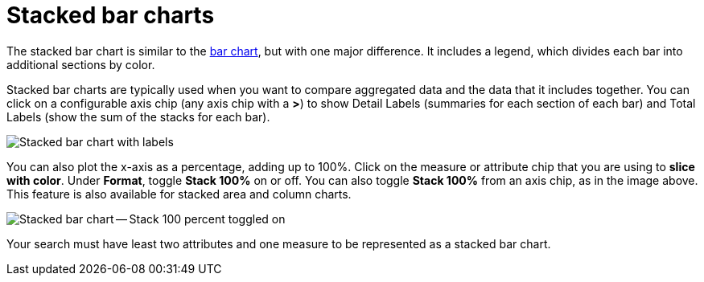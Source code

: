 = Stacked bar charts
:last_updated: 06/22/2021
:experimental:
:linkattrs:
:page-aliases: /end-user/search/about-bar-charts.adoc#stacked-bar-charts

The stacked bar chart is similar to the xref:chart-bar.adoc[bar chart], but with one major difference.
It includes a legend, which divides each bar into additional sections by color.

Stacked bar charts are typically used when you want to compare aggregated data and the data that it includes together.
You can click on a configurable axis chip (any axis chip with a *>*) to show Detail Labels (summaries for each section of each bar) and Total Labels (show the sum of the stacks for each bar).

image::charts-stacked-bar-labels.png[Stacked bar chart with labels]

You can also plot the x-axis as a percentage, adding up to 100%.
Click on the measure or attribute chip that you are using to *slice with color*.
Under *Format*, toggle *Stack 100%* on or off.
You can also toggle *Stack 100%* from an axis chip, as in the image above.
This feature is also available for stacked area and column charts.

image::charts-stacked-bar-100.png[Stacked bar chart -- Stack 100 percent toggled on]

Your search must have least two attributes and one measure to be represented as a stacked bar chart.

